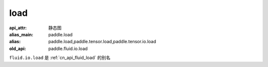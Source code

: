 .. _cn_api_fluid_io_load:

load
-------------------------------

.. py:function:: paddle.fluid.io.load(program, model_path, executor=None, var_list=None)

:api_attr: 静态图
:alias_main: paddle.load
:alias: paddle.load,paddle.tensor.load,paddle.tensor.io.load
:old_api: paddle.fluid.io.load



``fluid.io.load`` 是 :ref:`cn_api_fluid_load` 的别名
